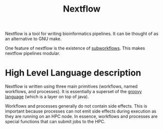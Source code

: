:PROPERTIES:
:ID:       54be60ca-a4d6-4afd-86cc-e2306d98d084
:ROAM_REFS: https://www.nextflow.io/
:END:
#+title: Nextflow


Nextflow is a tool for writing bioinformatics pipelines. It can be thought of as an alternative
to GNU make.

One feature of nextflow is the existence of [[id:9346a728-b536-4a32-853b-7a317bc9ff4a][subworkflows]]. This makes nextflow pipelines modular.




* High Level Language description

Nextflow is written using three main primitives (workflows, named workflows, and processes).
It is essentially a superset of the [[https://groovy-lang.org/][groovy language]] (which is a layer on top of java).

Workflows and processes generally do not contain side effects. This is important
because processes can not emit side effects during execution as they are running
on an HPC node. In essence, workflows and processes are special functions
that can submit jobs to the HPC.

